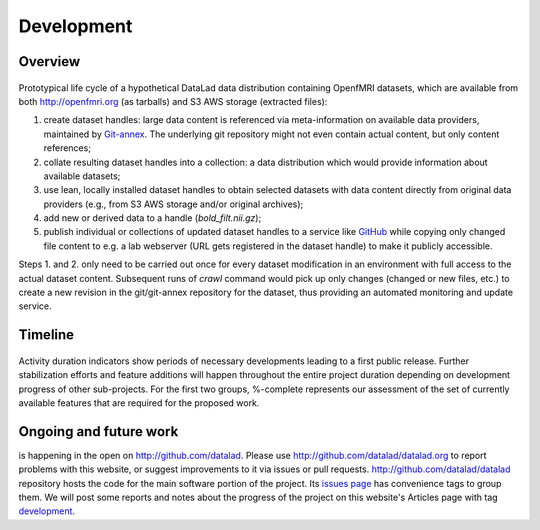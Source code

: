 Development
***********

Overview
========

.. figure:: {filename}/pics/datalad-openfmri-demo_sw.png
   :alt: Demo of handling OpenfMRI datasets with DataLad

Prototypical life cycle of a hypothetical DataLad data distribution
containing OpenfMRI datasets, which are available from both
http://openfmri.org (as tarballs) and S3 AWS storage (extracted
files):

1. create dataset handles: large data content is referenced via
   meta-information on available data providers, maintained by
   Git-annex_.  The underlying git repository might not even contain
   actual content, but only content references;

2. collate resulting dataset handles into a collection: a data
   distribution which would provide information about available
   datasets;

3. use lean, locally installed dataset handles to obtain selected
   datasets with data content directly from original data providers
   (e.g., from S3 AWS storage and/or original archives);

4. add new or derived data to a handle (`bold_filt.nii.gz`);

5. publish individual or collections of updated dataset handles to a
   service like GitHub_ while copying only changed file content to
   e.g. a lab webserver (URL gets registered in the dataset handle) to
   make it publicly accessible.

Steps 1. and 2. only need to be carried out once for every dataset
modification in an environment with full access to the actual dataset
content.  Subsequent runs of `crawl` command would pick up only
changes (changed or new files, etc.) to create a new revision in the
git/git-annex repository for the dataset, thus providing an automated
monitoring and update service.

Timeline
========

.. figure:: {filename}/pics/timeline2.png
   :alt: Perspective timeline and major for major sub-projects of DataLad project.

Activity duration indicators show periods of necessary developments
leading to a first public release. Further stabilization efforts and
feature additions will happen throughout the entire project duration
depending on development progress of other sub-projects. For the first
two groups, %-complete represents our assessment of the set of
currently available features that are required for the proposed work.

Ongoing and future work
=======================

is happening in the open on http://github.com/datalad.  Please use
http://github.com/datalad/datalad.org to report problems with this
website, or suggest improvements to it via issues or pull
requests. http://github.com/datalad/datalad repository hosts the code
for the main software portion of the project.  Its `issues page`_ has
convenience tags to group them.  We will post some reports and notes
about the progress of the project on this website's Articles page with
tag `development <development_tag>`_.

.. _Git-annex: http://git-annex.branchable.com
.. _GitHub: http://github.com
.. _`issues page`: http://github.com/datalad/datalad/issues
.. _development_tag: /tag/development.html
